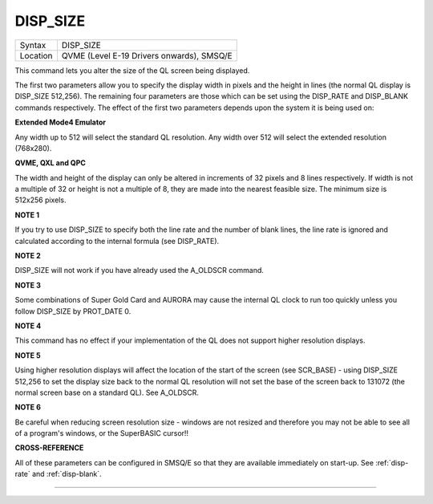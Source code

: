 ..  _disp-size:

DISP\_SIZE
==========

+----------+-------------------------------------------------------------------+
| Syntax   |  DISP\_SIZE                                                       |
+----------+-------------------------------------------------------------------+
| Location |  QVME (Level E-19 Drivers onwards), SMSQ/E                        |
+----------+-------------------------------------------------------------------+

This command lets you alter the size of the QL screen being displayed.

The first two parameters allow you to specify the display width in
pixels and the height in lines (the normal QL display is DISP\_SIZE
512,256). The remaining four parameters are those which can be set using
the DISP\_RATE and DISP\_BLANK commands respectively. The effect of the
first two parameters depends upon the system it is being used on:

**Extended Mode4 Emulator**

Any width up to 512 will select the standard QL resolution. Any width
over 512 will select the extended resolution (768x280).

**QVME, QXL and QPC**

The width and height of the display can only be altered in increments of
32 pixels and 8 lines respectively. If width is not a multiple of 32 or
height is not a multiple of 8, they are made into the nearest feasible
size. The minimum size is 512x256 pixels.


**NOTE 1**

If you try to use DISP\_SIZE to specify both the line rate and the
number of blank lines, the line rate is ignored and calculated according
to the internal formula (see DISP\_RATE).


**NOTE 2**

DISP\_SIZE will not work if you have already used the A\_OLDSCR
command.


**NOTE 3**

Some combinations of Super Gold Card and AURORA may cause the internal
QL clock to run too quickly unless you follow DISP\_SIZE by PROT\_DATE 0.


**NOTE 4**

This command has no effect if your implementation of the QL does not
support higher resolution displays.


**NOTE 5**

Using higher resolution displays will affect the location of the start
of the screen (see SCR\_BASE) - using DISP\_SIZE 512,256 to set the
display size back to the normal QL resolution will not set the base of
the screen back to 131072 (the normal screen base on a standard QL). See
A\_OLDSCR.


**NOTE 6**

Be careful when reducing screen resolution size - windows are not
resized and therefore you may not be able to see all of a program's
windows, or the SuperBASIC cursor!!


**CROSS-REFERENCE**

All of these parameters can be configured in SMSQ/E so that they are
available immediately on start-up. See
:ref:`disp-rate` and
:ref:`disp-blank`.

--------------



